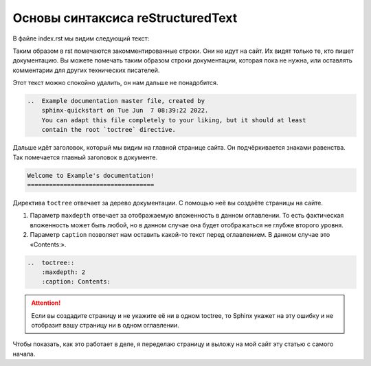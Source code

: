 Основы синтаксиса reStructuredText
==================================

В файле index.rst мы видим следующий текст:

Таким образом в rst помечаются закомментированные строки. Они не идут на сайт. Их видят только те, кто пишет документацию. Вы можете помечать таким образом строки документации, которая пока не нужна, или оставлять комментарии для других технических писателей.

Этот текст можно спокойно удалить, он нам дальше не понадобится.

..  code-block:: rst

    ..  Example documentation master file, created by
        sphinx-quickstart on Tue Jun  7 08:39:22 2022.
        You can adapt this file completely to your liking, but it should at least
        contain the root `toctree` directive.

Дальше идёт заголовок, который мы видим на главной странице сайта.
Он подчёркивается знаками равенства. Так помечается главный заголовок в документе.

..  code-block:: rst

    Welcome to Example's documentation!
    ===================================

Директива ``toctree`` отвечает за дерево документации. С помощью неё вы создаёте страницы на сайте.

#.  Параметр ``maxdepth`` отвечает за отображаемую вложенность в данном оглавлении.
    То есть фактическая вложенность может быть любой, но в данном случае она будет отображаться не глубже второго уровня.
#.  Параметр ``caption`` позволяет нам оставить какой-то текст перед оглавлением. В данном случае это «Contents:».

..  code-block:: rst

    ..  toctree::
        :maxdepth: 2
        :caption: Contents:

..  attention:: Если вы создадите страницу и не укажите её ни в одном toctree,
    то Sphinx укажет на эту ошибку и не отобразит вашу страницу ни в одном оглавлении.

Чтобы показать, как это работает в деле, я переделаю страницу и выложу на мой сайт эту статью с самого начала.
